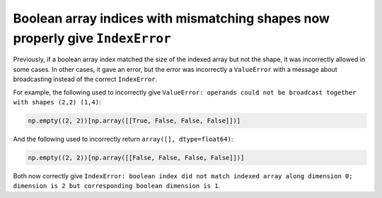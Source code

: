 Boolean array indices with mismatching shapes now properly give ``IndexError``
------------------------------------------------------------------------------

Previously, if a boolean array index matched the size of the indexed array but
not the shape, it was incorrectly allowed in some cases. In other cases, it
gave an error, but the error was incorrectly a ``ValueError`` with a message
about broadcasting instead of the correct ``IndexError``.

For example, the following used to incorrectly give ``ValueError: operands
could not be broadcast together with shapes (2,2) (1,4)``:

.. code:: python

   np.empty((2, 2))[np.array([[True, False, False, False]])]

And the following used to incorrectly return ``array([], dtype=float64)``:

.. code:: python

   np.empty((2, 2))[np.array([[False, False, False, False]])]

Both now correctly give ``IndexError: boolean index did not match indexed
array along dimension 0; dimension is 2 but corresponding boolean dimension is
1``.
